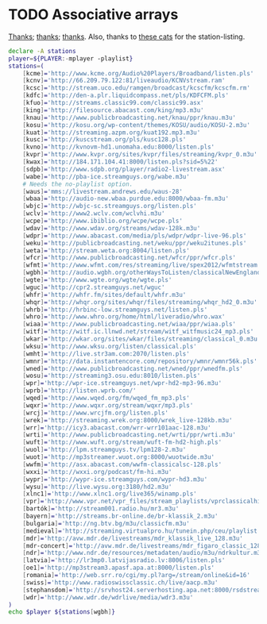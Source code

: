* TODO Associative arrays
  [[http://www.linuxjournal.com/content/bash-associative-arrays][Thanks]]; [[http://www.gnu.org/software/bash/manual/html_node/Arrays.html][thanks]]; [[http://tldp.org/LDP/abs/html/bashver4.html][thanks]]. Also, thanks to [[http://classicalwebcast.com/][these cats]] for the station-listing.

  #+BEGIN_SRC sh :comments link :tangle arrays.sh :shebang #!/usr/bin/env bash
    declare -A stations
    player=${PLAYER:-mplayer -playlist}
    stations=(
        [kcme]='http://www.kcme.org/Audio%20Players/Broadband/listen.pls'
        [kcnv]='http://66.209.79.122:81/liveaudio/KCNVstream.ram'
        [kcsc]='http://stream.uco.edu/ramgen/broadcast/kcscfm/kcscfm.rm'
        [kdfc]='http://den-a.plr.liquidcompass.net/pls/KDFCFM.pls'
        [kfuo]='http://streams.classic99.com/classic99.asx'
        [king]='http://filesource.abacast.com/king/mp3.m3u'
        [knau]='http://www.publicbroadcasting.net/knau/ppr/knau.m3u'
        [kosu]='http://kosu.org/wp-content/themes/KOSU/audio/KOSU-2.m3u'
        [kuat]='http://streaming.azpm.org/kuat192.mp3.m3u'
        [kusc]='http://kuscstream.org/pls/kusc128.pls'
        [kvno]='http://kvnovm-hd1.unomaha.edu:8000/listen.pls'
        [kvpr]='http://www.kvpr.org/sites/kvpr/files/streaming/kvpr_0.m3u'
        [kwax]='http://184.171.104.41:8000/listen.pls?sid=5%22'
        [sdpb]='http://www.sdpb.org/player/radio2-livestream.asx'
        [wabe]='http://pba-ice.streamguys.org/wabe.m3u'
        # Needs the no-playlist option.
        [waus]='mms://livestream.andrews.edu/waus-28'
        [wbaa]='http://audio-new.wbaa.purdue.edu:8000/wbaa-fm.m3u'
        [wbjc]='http://wbjc-sc.streamguys.org/listen.pls'
        [wclv]='http://www2.wclv.com/wclvhi.m3u'
        [wcpe]='http://www.ibiblio.org/wcpe/wcpe.pls'
        [wdav]='http://www.wdav.org/streams/wdav-128k.m3u'
        [wdpr]='http://www.abacast.com/media/pls/wdpr/wdpr-live-96.pls'
        [weku]='http://publicbroadcasting.net/weku/ppr/weku2itunes.pls'
        [weta]='http://stream.weta.org:8004/listen.pls'
        [wfcr]='http://www.publicbroadcasting.net/wfcr/ppr/wfcr.pls'
        [wfmt]='http://www.wfmt.com/res/streaming/live/spex2012/wfmtstream.pls'
        [wgbh]='http://audio.wgbh.org/otherWaysToListen/classicalNewEngland.m3u'
        [wgte]='http://www.wgte.org/wgte/wgte.pls'
        [wguc]='http://cpr2.streamguys.net/wguc'
        [whfr]='http://whfr.fm/sites/default/whfr.m3u'
        [whqr]='http://whqr.org/sites/whqr/files/streaming/whqr_hd2_0.m3u'
        [whrb]='http://hrbinc-low.streamguys.net/listen.pls'
        [whro]='http://www.whro.org/home/html/liveradio/whro.wax'
        [wiaa]='http://www.publicbroadcasting.net/wiaa/ppr/wiaa.pls'
        [witf]='http://witf.ic.llnwd.net/stream/witf_witfmusic24_mp3.pls'
        [wkar]='http://wkar.org/sites/wkar/files/streaming/classical_0.m3u'
        [wksu]='http://www.wksu.org/listen/classical.pls'
        [wmht]='http://live.str3am.com:2070/listen.pls'
        [wmnr]='http://data.instantencore.com/repository/wmnr/wmnr56k.pls'
        [wned]='http://www.publicbroadcasting.net/wned/ppr/wnedfm.pls'
        [wosu]='http://streaming3.osu.edu:8010/listen.pls'
        [wpr]='http://wpr-ice.streamguys.net/wpr-hd2-mp3-96.m3u'
        [wprb]='http://listen.wprb.com/'
        [wqed]='http://www.wqed.org/fm/wqed_fm_mp3.pls'
        [wqxr]='http://www.wqxr.org/stream/wqxr/mp3.pls'
        [wrcj]='http://www.wrcjfm.org/listen.pls'
        [wrek]='http://streaming.wrek.org:8000/wrek_live-128kb.m3u'
        [wrr]='http://icy3.abacast.com/wrr-wrr101aac-128.m3u'
        [wrti]='http://www.publicbroadcasting.net/wrti/ppr/wrti.m3u'
        [wuft]='http://www.wuft.org/stream/wuft-fm-hd2-high.pls'
        [wuol]='http://lpm.streamguys.tv/lpm128-2.m3u'
        [wuot]='http://mp3streamer.wuot.org:8000/wuotwide.m3u'
        [wwfm]='http://asx.abacast.com/wwfm-classicalsc-128.pls'
        [wxxi]='http://wxxi.org/podcast/fm-hi.m3u'
        [wypr]='http://wypr-ice.streamguys.com/wypr-hd3.m3u'
        [wysu]='http://live.wysu.org:3180/hd2.m3u'
        [xlnc1]='http://www.xlnc1.org/live365/winamp.pls'
        [vpr]='http://www.vpr.net/vpr_files/stream_playlists/vprclassicalhigh.pls'
        [bartók]='http://stream001.radio.hu/mr3.m3u'
        [bayern]='http://streams.br-online.de/br-klassik_2.m3u'
        [bulgaria]='http://ng.btv.bg/m3u/classicfm.m3u'
        [medieval]='http://streaming.virtualpro.hu/tunein.php/ceu/playlist.pls'
        [mdr]='http://avw.mdr.de/livestreams/mdr_klassik_live_128.m3u'
        [mdr-concert]='http://avw.mdr.de/livestreams/mdr_figaro_classic_128.m3u'
        [ndr]='http://www.ndr.de/resources/metadaten/audio/m3u/ndrkultur.m3u'
        [latvia]='http://lr3mp0.latvijasradio.lv:8006/listen.pls'
        [oe1]='http://mp3stream3.apasf.apa.at:8000/listen.pls'
        [romania]='http://web.srr.ro/cgi/my.pl?arg=/stream/online&id=16'
        [swiss]='http://www.radioswissclassic.ch/live/aacp.m3u'
        [stephansdom]='http://srvhost24.serverhosting.apa.net:8000/rsdstream128.m3u'
        [wdr]='http://www.wdr.de/wdrlive/media/wdr3.m3u'
    )
    echo $player ${stations[wgbh]}
    
  #+END_SRC
